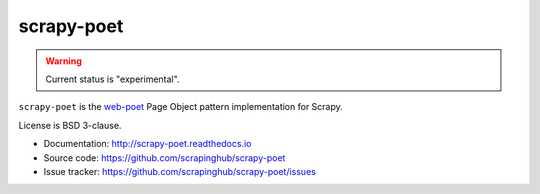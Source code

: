 ===========
scrapy-poet
===========

.. image:: https://img.shields.io/pypi/v/scrapy-poet.svg
   :target: https://pypi.python.org/pypi/scrapy-poet
   :alt: PyPI Version

.. image:: https://img.shields.io/pypi/pyversions/scrapy-poet.svg
   :target: https://pypi.python.org/pypi/scrapy-poet
   :alt: Supported Python Versions

.. image:: https://github.com/scrapinghub/scrapy-poet/workflows/tox/badge.svg
   :target: https://github.com/scrapinghub/scrapy-poet/actions
   :alt: Build Status

.. image:: https://codecov.io/github/scrapinghub/scrapy-poet/coverage.svg?branch=master
   :target: https://codecov.io/gh/scrapinghub/scrapy-poet
   :alt: Coverage report

.. image:: https://readthedocs.org/projects/scrapy-poet/badge/?version=latest
   :target: https://scrapy-poet.readthedocs.io/en/latest/?badge=latest
   :alt: Documentation Status

.. warning::
    Current status is "experimental".

``scrapy-poet`` is the `web-poet`_ Page Object pattern implementation for Scrapy.

License is BSD 3-clause.

* Documentation: http://scrapy-poet.readthedocs.io
* Source code: https://github.com/scrapinghub/scrapy-poet
* Issue tracker: https://github.com/scrapinghub/scrapy-poet/issues

.. _`web-poet`: https://github.com/scrapinghub/web-poet
